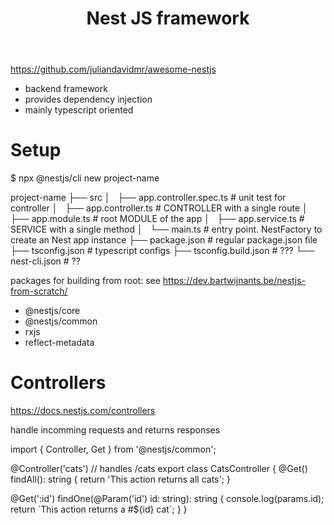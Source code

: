 #+title: Nest JS framework

    https://github.com/juliandavidmr/awesome-nestjs
    - backend framework
    - provides dependency injection
    - mainly typescript oriented

* Setup

    
    $ npx @nestjs/cli new project-name



    project-name
    ├── src
    │   ├── app.controller.spec.ts # unit test for controller
    │   ├── app.controller.ts      # CONTROLLER with a single route
    │   ├── app.module.ts          # root MODULE of the app
    │   ├── app.service.ts         # SERVICE with a single method
    │   └── main.ts                # entry point. NestFactory to create an Nest app instance
    ├── package.json               # regular package.json file
    ├── tsconfig.json              # typescript configs
    ├── tsconfig.build.json        # ???
    └── nest-cli.json              # ??

    packages for building from root: 
    see https://dev.bartwijnants.be/nestjs-from-scratch/


    - @nestjs/core
    - @nestjs/common
    - rxjs
    - reflect-metadata

* Controllers
    https://docs.nestjs.com/controllers

    handle incomming requests and returns responses

    import { Controller, Get } from '@nestjs/common';

    @Controller('cats')              // handles /cats
    export class CatsController {
        @Get()
        findAll(): string {
            return 'This action returns all cats';
        }

        @Get(':id')
        findOne(@Param('id') id: string): string {
            console.log(params.id);
            return `This action returns a #${id} cat`;
        }
    }



